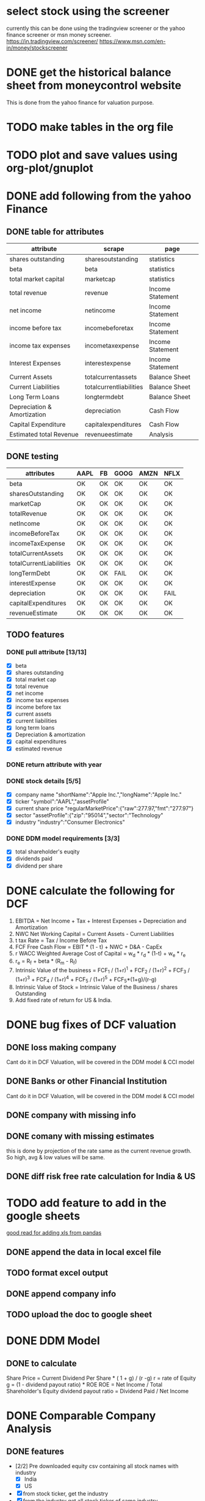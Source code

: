 * select stock using the screener
currently this can be done using the tradingview screener or the yahoo finance screener or msn money screener.
https://in.tradingview.com/screener/
https://www.msn.com/en-in/money/stockscreener

* DONE get the historical balance sheet from moneycontrol website
  DEADLINE: <2019-09-22 Sun>
  This is done from the yahoo finance for valuation purpose.
* TODO make tables in the org file
  DEADLINE: <2019-09-29 Sun>

* TODO plot and save values using org-plot/gnuplot
  DEADLINE: <2019-10-06 Sun>

* DONE add following from the yahoo Finance

** DONE table for attributes

 |-----------------------------+-------------------------+------------------|
 | attribute                   | scrape                  | page             |
 |-----------------------------+-------------------------+------------------|
 | shares outstanding          | sharesoutstanding       | statistics       |
 | beta                        | beta                    | statistics       |
 | total market capital        | marketcap               | statistics       |
 | total revenue               | revenue                 | Income Statement |
 | net income                  | netincome               | Income Statement |
 | income before tax           | incomebeforetax         | Income Statement |
 | income tax expenses         | incometaxexpense        | Income Statement |
 | Interest Expenses           | interestexpense         | Income Statement |
 | Current Assets              | totalcurrentassets      | Balance Sheet    |
 | Current Liabilities         | totalcurrentliabilities | Balance Sheet    |
 | Long Term Loans             | longtermdebt            | Balance Sheet    |
 | Depreciation & Amortization | depreciation            | Cash Flow        |
 | Capital Expenditure         | capitalexpenditures     | Cash Flow        |
 | Estimated total Revenue     | revenueestimate         | Analysis         |
 |-----------------------------+-------------------------+------------------|


** DONE testing


|-------------------------+------+----+------+------+------|
| attributes              | AAPL | FB | GOOG | AMZN | NFLX |
|-------------------------+------+----+------+------+------|
| beta                    | OK   | OK | OK   | OK   | OK   |
| sharesOutstanding       | OK   | OK | OK   | OK   | OK   |
| marketCap               | OK   | OK | OK   | OK   | OK   |
| totalRevenue            | OK   | OK | OK   | OK   | OK   |
| netIncome               | OK   | OK | OK   | OK   | OK   |
| incomeBeforeTax         | OK   | OK | OK   | OK   | OK   |
| incomeTaxExpense        | OK   | OK | OK   | OK   | OK   |
| totalCurrentAssets      | OK   | OK | OK   | OK   | OK   |
| totalCurrentLiabilities | OK   | OK | OK   | OK   | OK   |
| longTermDebt            | OK   | OK | FAIL | OK   | OK   |
| interestExpense         | OK   | OK | OK   | OK   | OK   |
| depreciation            | OK   | OK | OK   | OK   | FAIL |
| capitalExpenditures     | OK   | OK | OK   | OK   | OK   |
| revenueEstimate         | OK   | OK | OK   | OK   | OK   |
|-------------------------+------+----+------+------+------|

** TODO features

*** DONE pull attribute [13/13]

   - [X] beta
   - [X] shares outstanding
   - [X] total market cap
   - [X] total revenue
   - [X] net income
   - [X] income tax expenses
   - [X] income before tax
   - [X] current assets
   - [X] current liabilities
   - [X] long term loans
   - [X] Depreciation & amortization
   - [X] capital expenditures
   - [X] estimated revenue
  
*** DONE return attribute with year

*** DONE stock details [5/5]
    - [X] company name
      "shortName":"Apple Inc.","longName":"Apple Inc."
    - [X] ticker
      "symbol":"AAPL","assetProfile"
    - [X] current share price
      "regularMarketPrice":{"raw":277.97,"fmt":"277.97"}
    - [X] sector
      "assetProfile":{"zip":"95014","sector":"Technology"
    - [X] industry
      "industry":"Consumer Electronics"


*** DONE DDM model requirements [3/3]
    - [X] total shareholder's euqity
    - [X] dividends paid
    - [X] dividend per share

* DONE calculate the following for DCF

1. EBITDA = Net Income + Tax + Interest Expenses + Depreciation and Amortization 
2. NWC Net Working Capital = Current Assets - Current Liabilities
3. t tax Rate = Tax / Income Before Tax
4. FCF Free Cash Flow = EBIT * (1 - t) + NWC + D&A - CapEx
5. r WACC Weighted Average Cost of Capital = w_d * r_d * (1-t) + w_e * r_e
6. r_e = R_f + beta * (R_m - R_f)
7. Intrinsic Value of the business = FCF_1 / (1+r)^1 + FCF_2 / (1+r)^2 + FCF_3 / (1+r)^3 + FCF_4 / (1+r)^4 + FCF_5 / (1+r)^5 + FCF_5*(1+g)/(r-g)
8. Intrinsic Value of Stock = Intrinsic Value of the Business / shares Outstanding
9. Add fixed rate of return for US & India.

* DONE bug fixes of DCF valuation

** DONE loss making company
   Cant do it in DCF Valuation, will be covered in the DDM model & CCI model
** DONE Banks or other Financial Institution
   Cant do it in DCF Valuation, will be covered in the DDM model & CCI model
** DONE company with missing info

** DONE comany with missing estimates
   this is done by projection of the rate same as the current revenue growth. So high, avg & low values will be same.

** DONE diff risk free rate calculation for India & US
* TODO add feature to add in the google sheets 
[[https://medium.com/better-programming/using-python-pandas-with-excel-d5082102ca27][good read for adding xls from pandas]]

** DONE append the data in local excel file

** TODO format excel output

** DONE append company info

** TODO upload the doc to google sheet

* DONE DDM Model

** DONE to calculate

Share Price = Current Dividend Per Share * ( 1 + g) / (r -g)
r = rate of Equity
g = (1 - dividend payout ratio) * ROE
ROE = Net Income / Total Shareholder's Equity
dividend payout ratio = Dividend Paid / Net Income  

* DONE Comparable Company Analysis

** DONE features
   - [2/2] Pre downloaded equity csv containing all stock names with industry
     - [X] India
     - [X] US
   - [X] from stock ticker, get the industry
   - [X] from the industry get all stock ticker of same industry
   - [5/5] from all stock ticker, get
     - [X] Market Cap, marketCap
     - [X] EV, enterpriseValue
     - [X] Current Price, regularMarketPrice
     - [X] P/E, trailingPE
     - [X] EV/EBITDA, enterpriseToEbitda
   - [4/4] Compute following from the above data
     - [X] mean
     - [X] median
     - [X] high
     - [X] low
   - [4/4] Compute following
     - [X] most optimistic share valuation
     - [X] most pesimistic share valuation
     - [X] mean share valuation
     - [X] median share valuation

** DONE write a df output

* DONE make a valuation function

** DONE DCF Valuation

** DONE DDM Valuation

** DONE Comparable Company Analysis


** DONE Write to xlsx

* DONE get Standalone & Consolidated data from moneycontrol for at most 20 years

** DONE EPS

** DONE current ratio

** DONE price to book ratio

** DONE Dividend yield

** DONE net profit margin

* DONE make a function for plotting the equity with factor in x y & z
** DONE 3 factors
 this is to plot the stocks in the sector. 
 preferably:
 - x : valuation metrics Like P/E or EV/EVITDA
 - y : management effectiveness like ROE or ROCE
 - z : Size or Market Share like Revenue or Marketcap
** DONE 2 factors
 this is to plot the stocks in the sector. 
 preferably:
 - x : valuation metrics Like P/E or EV/EVITDA
 - y : management effectiveness like ROE or ROCE
* long term growth potential
[[https://www.youtube.com/watch?v=fGVtypWv04Y][learn to invest: 8 steps]]
** company filing report
*** business segment
*** operations 
*** Industry
** Management Discussion & Analysis
*** business overview
*** industry trend
*** segment performance
*** management plan
*** overall performance
** Financial Statement analysis
** Company presentation & earnings call
** Competitor analysis
** Fair Value the company
** Identify the stock driver
*** what causes the stock to trade up/down
*** find news at that point where stock moved up/ down
** look for a buying oppertunity
*** get a MOS, some % below of Fair Value
* buffet valuation
  
[[https://www.youtube.com/watch?v=S1wbCieoHs4&list=PLD3EB06EC4A19BFB8&index=10][preston : buffet valuation]]

** debt repayment / management effectiveness
debt/equity ratio < 0.5
current ratio > 1.5
plot this for prev 10 years

D/E = total debt / total shareholder equity
Current Ratio = curret assets / current liabilities

** long term investments for capital gain
hold for long term to get capital gain

** stable stock 
product may be used for next 10 years
has stable eps

** fair value
calculate fair value
current market price is lower than fair value 

* screener

** from buffet valuation

   1.> Market Cap  $500 Million
   2. P/E Ratio < 15
   3. Current Ratio > 1.5
   4. Return on Equity (5Y median %) > 8
   5. Interest Coverage > 6.0
   6. 5Y Net Income Growth Rate (%) > 5
   7. 10Y Revenue Growth Rate (%) > 5
   8. 10Y EPS Growth Rate (%) > 5


** modified to indian market
 1. Market Cap > Rs 100 Cr
 2. P/E Ratio < 20
 3. Current Ratio > 1.5
 4. Return on Equity (5Y median %) > 8
 5. 5Y Net Income Growth Rate (%) > 5
 6. 10Y Revenue Growth Rate (%) > 5
 7. 10Y EPS Growth Rate (%) > 5

* Moat

1. Brand / Trade Marks
2. Proprietary Technology
3. Patents / Copyrights
4. Trade Secrets
5. The stickiness of Product (Think Microsoft Office)

* List of Shares from trendlyne

** broker recomendation

 1. Advanced Enzyme Technologies Ltd.
 2. Avanti Feeds Ltd.
 3. Cipla Ltd.
 4. Cochin Shipyard Ltd.
 5. Control Print Ltd.
 6. Dhanuka Agritech Ltd.
 7. Engineers India Ltd.
 8. FDC Ltd.
 9. Gujarat Pipavav Port Ltd.
 10. Hexaware Technologies Ltd.
 11. Huhtamaki PPL Ltd.
 12. Insecticides (India) Ltd.
 13. ITC Ltd.
 14. Kaveri Seed Company Ltd.
 15. L&T Technology Services Ltd.
 16. MphasiS Ltd.
 17. Navneet Education Ltd.
 18. NIIT Technologies Ltd.
 19. PNC Infratech Ltd.
 20. Radico Khaitan Ltd.

** Dividend Payout

 1. ITC Ltd.
 2. Rupa & Company Ltd.
 3. Huhtamaki PPL Ltd.
 4. J B Chemicals & Pharmaceuticals Ltd.
 5. Voltamp Transformers Ltd.
 6. Kaveri Seed Company Ltd.
 7. Kitex Garments Ltd.
 8. Cochin Shipyard Ltd.
 9. Rites Ltd.
 10. Advani Hotels & Resorts (India) Ltd.
 11. Honda Siel Power Products Ltd.
 12. Mazda Ltd.
 13. Engineers India Ltd.
 14. Borosil Renewables Ltd.
 15. Control Print Ltd. 

** Selected Companies for review

 1. ITC Ltd.
 2. Cochin Shipyard Ltd.
 3. Control Print Ltd.
 4. Engineers India Ltd.
 5. Huhtamaki PPL Ltd.
 6. Kaveri Seed Company Ltd.

* List of Shares from ticker tape

1. Indian Oil Corporation Ltd
2. GAIL (India) Ltd
3. Power Grid Corporation of India Ltd
4. NTPC Ltd
5. Moil Ltd
6. Bharti Infratel Ltd
7. Sun Tv Network Ltd
8. NMDC Ltd
9. Nesco Ltd
10. Multi Commodity Exchange of India Ltd
11. Coal India Ltd
12. Bajaj Consumer Care Ltd
13. SJVN Ltd




